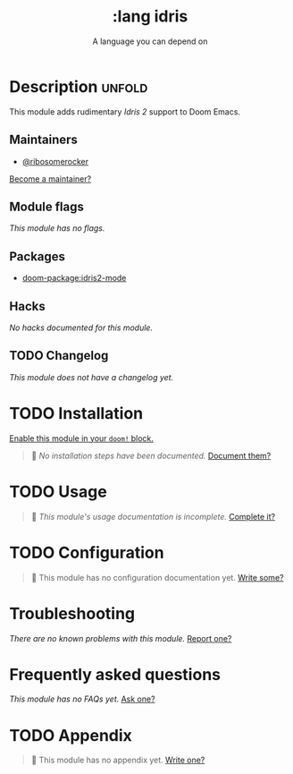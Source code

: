 #+title:    :lang idris
#+subtitle: A language you can depend on
#+created:  May 9, 2023
#+since:    v2.0.9

* Description :unfold:
This module adds rudimentary [[idris2.readthedocs.io/][Idris 2]] support to Doom Emacs.

** Maintainers
- [[doom-user:][@ribosomerocker]]
[[doom-contrib-maintainer:][Become a maintainer?]]

** Module flags
/This module has no flags./

** Packages
- [[doom-package:idris2-mode]]

** Hacks
/No hacks documented for this module./

** TODO Changelog
# This section will be machine generated. Don't edit it by hand.
/This module does not have a changelog yet./

* TODO Installation
[[id:01cffea4-3329-45e2-a892-95a384ab2338][Enable this module in your ~doom!~ block.]]

#+begin_quote
 🔨 /No installation steps have been documented./ [[doom-contrib-module:][Document them?]]
#+end_quote

* TODO Usage
#+begin_quote
 🔨 /This module's usage documentation is incomplete./ [[doom-contrib-module:][Complete it?]]
#+end_quote

* TODO Configuration
#+begin_quote
 🔨 This module has no configuration documentation yet. [[doom-contrib-module:][Write some?]]
#+end_quote

* Troubleshooting
/There are no known problems with this module./ [[doom-report:][Report one?]]

* Frequently asked questions
/This module has no FAQs yet./ [[doom-suggest-faq:][Ask one?]]

* TODO Appendix
#+begin_quote
 🔨 This module has no appendix yet. [[doom-contrib-module:][Write one?]]
#+end_quote

